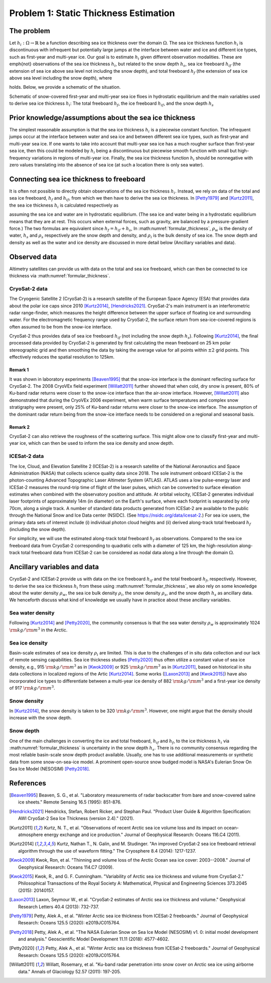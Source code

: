 .. _problem1:

=======================================
Problem 1: Static Thickness Estimation
=======================================

------------------------------------------------------
The problem
------------------------------------------------------

Let :math:`h_i: \Omega \to \mathbb{R}` be a function describing sea ice thickness over the domain :math:`\Omega`. 
The sea ice thickness function :math:`h_i` is discontinuous with infrequent but potentially large jumps at the interface between water and ice and different ice types, such as first-year and multi-year ice. 
Our goal is to estimate :math:`h_i` given different observation modalities. 
These are \emph{not} observations of the sea ice thickness :math:`h_i`, but related to the snow depth :math:`h_s`, sea ice freeboard :math:`h_{if}` (the extension of sea ice above sea level not including the snow depth), and total freeboard :math:`h_f` (the extension of sea ice above sea level including the snow depth), where 

.. math:: 
    :label: freeboard

     h_f = h_{if} + h_s

holds. 
Below, we provide a schematic of the situation. 

.. image:: figures_problem1/ice_profile.png
  :width: 100%
  :alt: Alternative text

Schematic of snow-covered first-year and multi-year sea ice floes in hydrostatic equilibrium and the main variables used to derive sea ice thickness :math:`h_i`: The total freeboard :math:`h_f`, the ice freeboard :math:`h_{if}`, and the snow depth :math:`h_s`


----------------------------------------------------------------------------------
Prior knowledge/assumptions about the sea ice thickness
----------------------------------------------------------------------------------

The simplest reasonable assumption is that the sea ice thickness :math:`h_i` is a piecewise constant function. 
The infrequent jumps occur at the interface between water and sea ice and between different sea ice types, such as first-year and multi-year sea ice. 
If one wants to take into account that multi-year sea ice has a much rougher surface than first-year sea ice, then this could be modeled by :math:`h_i` being a discontinuous but piecewise smooth function with small but high-frequency variations in regions of multi-year ice. 
Finally, the sea ice thickness function :math:`h_i` should be nonnegative with zero values translating into the absence of sea ice (at such a location there is only sea water). 


----------------------------------------------------------------------------------
Connecting sea ice thickness to freeboard
----------------------------------------------------------------------------------

It is often not possible to directly obtain observations of the sea ice thickness :math:`h_i`. 
Instead, we rely on data of the total and sea ice freeboard, :math:`h_f` and :math:`h_{if}`, from which we then have to derive the sea ice thickness. 
In [Petty1979]_ and [Kurtz2011]_, the sea ice thickness :math:`h_i` is calculated respectively as 

.. math:: 
    :label: formular_thickness
    
    h_i = \frac{ h_f \rho_w }{ \rho_w - \rho_i } + \frac{h_s(\rho_s-\rho_w)}{\rho_w - \rho_i}, \quad 
    h_i = \frac{ h_{if} \rho_w }{ \rho_w - \rho_i } + \frac{h_s \rho_s}{\rho_w - \rho_i},

assuming the sea ice and water are in hydrostatic equilibrium. 
(The sea ice and water being in a hydrostatic equilibrium means that they are at rest. This occurs when external forces, such as gravity, are balanced by a pressure-gradient force.) 
The two formulas are equivalent since :math:`h_f = h_{if} + h_s`, 
In :math:numref:`formular_thickness`, :math:`\rho_w` is the density of water, :math:`h_s` and :math:`\rho_s` respectively are the snow depth and density, and :math:`\rho_i` is the bulk density of sea ice. 
The snow depth and density as well as the water and ice density are discussed in more detail below (Ancillary variables and data). 


------------------------------------------------------
Observed data
------------------------------------------------------

Altimetry satellites can provide us with data on the total and sea ice freeboard, which can then be connected to ice thickness via :math:numref:`formular_thickness`. 


^^^^^^^^^^^^^^^^^^^^^^^^^^^^^^^^^^^^^^^^^^^^^^^^^^^^^^
CryoSat-2 data
^^^^^^^^^^^^^^^^^^^^^^^^^^^^^^^^^^^^^^^^^^^^^^^^^^^^^^

The Cryogenic Satellite 2 (CryoSat-2) is a research satellite of the European Space Agency (ESA) that provides data about the polar ice caps since 2010 [Kurtz2014]_, [Hendricks2021]_. 
CryoSat-2's main instrument is an interferometric radar range-finder, which measures the height difference between the upper surface of floating ice and surrounding water. 
For the electromagnetic frequency range used by CryoSat-2, the surface return from sea-ice-covered regions is often assumed to be from the snow-ice interface. 

.. image:: figures_problem1/CryoSat2_schematic.png
  :width: 100%

CryoSat-2 thus provides data of sea ice freeboard :math:`h_{if}` (not including the snow depth :math:`h_s`).
Following [Kurtz2014]_, the final processed data provided by CryoSat-2 is generated by first calculating the mean freeboard on 25 km polar stereographic grid and then smoothing the data by taking the average value for all points within :math:`\pm2` grid points. 
This effectively reduces the spatial resolution to 125km. 

.. image:: figures_problem1/CryoSat2_grid.png
  :width: 100%
  
+++++++++++++++++++++++++++++++++++++++++++
Remark 1  
+++++++++++++++++++++++++++++++++++++++++++
  
It was shown in laboratory experiments [Beaven1995]_ that the snow-ice interface is the dominant reflecting surface for CryoSat-2. 
The 2008 CryoVEx field experiment [Willatt2011]_ further showed that when cold, dry snow is present, 80% of Ku-band radar returns were closer to the snow-ice interface than the air-snow interface. 
However, [Willatt2011]_ also demonstrated that during the CryoVEx 2006 experiment, when warm surface temperatures and complex snow stratigraphy were present, only 25% of Ku-band radar returns were closer to the snow-ice interface. 
The assumption of the dominant radar return being from the snow-ice interface needs to be considered on a regional and seasonal basis.  

+++++++++++++++++++++++++++++++++++++++++++
Remark 2  
+++++++++++++++++++++++++++++++++++++++++++

CryoSat-2 can also retrieve the roughness of the scattering surface. 
This might allow one to classify first-year and multi-year ice, which can then be used to inform the sea ice density and snow depth. 
    

^^^^^^^^^^^^^^^^^^^^^^^^^^^^^^^^^^^^^^^^^^^^^^^^^^^^^^
ICESat-2 data
^^^^^^^^^^^^^^^^^^^^^^^^^^^^^^^^^^^^^^^^^^^^^^^^^^^^^^

The Ice, Cloud, and Elevation Satellite 2 (ICESat-2) is a research satellite of the National Aeronautics and Space Administration (NASA) that collects science quality data since 2018. 
The sole instrument onboard ICESat-2 is the photon-counting Advanced Topographic Laser Altimeter System (ATLAS). 
ATLAS uses a low pulse-energy laser and ICESat-2 measures the round-trip time of flight of the laser pulses, which can be converted to surface elevation estimates when combined with the observatory position and attitude. 
At orbital velocity, ICESat-2 generates individual laser footprints of approximately 14m (in diameter) on the Earth's surface, where each footprint is separated by only 70cm, along a single track.  
A number of standard data products generated from ICESat-2 are available to the public through the National Snow and Ice Data center (NSIDC). 
(See `https://nsidc.org/data/icesat-2 <https://nsidc.org/data/icesat-2>`_.)
For sea ice users, the primary data sets of interest include (i) individual photon cloud heights and (ii) derived along-track total freeboard :math:`h_f` (including the snow depth). 

.. image:: figures_problem1/ICESat2_schematic.png
  :width: 100%

For simplicity, we will use the estimated along-track total freeboard :math:`h_f` as observations. 
Compared to the sea ice freeboard data from CryoSat-2 corresponding to quadratic cells with a diameter of 125 km, the high-resolution along-track total freeboard data from ICESat-2 can be considered as nodal data along a line through the domain :math:`\Omega`.

.. image:: figures_problem1/ICESat2_coverage.png
  :width: 100%


------------------------------------------------------
Ancillary variables and data
------------------------------------------------------

CryoSat-2 and ICESat-2 provide us with data on the ice freeboard :math:`h_{if}` and the total freeboard :math:`h_f`, respectively. 
However, to derive the sea ice thickness :math:`h_i` from these using :math:numref:`formular_thickness`, we also rely on some knowledge about the water density :math:`\rho_w`, the sea ice bulk density :math:`\rho_i`, the snow density :math:`\rho_s`, and the snow depth :math:`h_s` as ancillary data. 
We henceforth discuss what kind of knowledge we usually have in practice about these ancillary variables. 


^^^^^^^^^^^^^^^^^^^^^^^^^^^^^^^^^^^^^^^^^^^^^^^^^^^^^^
Sea water density
^^^^^^^^^^^^^^^^^^^^^^^^^^^^^^^^^^^^^^^^^^^^^^^^^^^^^^

Following [Kurtz2014]_ and [Petty2020]_, the community consensus is that the sea water density :math:`\rho_w` is approximately 1024 :math:`\rm{kg}/\rm{m}^3` in the Arctic.  


^^^^^^^^^^^^^^^^^^^^^^^^^^^^^^^^^^^^^^^^^^^^^^^^^^^^^^
Sea ice density
^^^^^^^^^^^^^^^^^^^^^^^^^^^^^^^^^^^^^^^^^^^^^^^^^^^^^^

Basin-scale estimates of sea ice density :math:`\rho_i` are limited. 
This is due to the challenges of in situ data collection and our lack of remote sensing capabilities. 
Sea ice thickness studies [Petty2020]_ thus often utilize a constant value of sea ice density, e.g., 915 :math:`\rm{kg}/\rm{m}^3` as in [Kwok2009]_ or 925 :math:`\rm{kg}/\rm{m}^3` as in [Kurtz2011]_, based on historical in situ data collections in localized regions of the Artic [Kurtz2014]_.
Some works ([Laxon2013]_ and [Kwok2015]_) have also incorporated ice types to differentiate between a multi-year ice density of 882 :math:`\rm{kg}/\rm{m}^3` and a first-year ice density of 917 :math:`\rm{kg}/\rm{m}^3`.


^^^^^^^^^^^^^^^^^^^^^^^^^^^^^^^^^^^^^^^^^^^^^^^^^^^^^^
Snow density
^^^^^^^^^^^^^^^^^^^^^^^^^^^^^^^^^^^^^^^^^^^^^^^^^^^^^^

In [Kurtz2014]_, the snow density is taken to be 320 :math:`\rm{kg}/\rm{m}^3`. 
However, one might argue that the density should increase with the snow depth.  


^^^^^^^^^^^^^^^^^^^^^^^^^^^^^^^^^^^^^^^^^^^^^^^^^^^^^^
Snow depth
^^^^^^^^^^^^^^^^^^^^^^^^^^^^^^^^^^^^^^^^^^^^^^^^^^^^^^

One of the main challenges in converting the ice and total freeboard, :math:`h_{if}` and :math:`h_f`, to the ice thickness :math:`h_i` via :math:numref:`formular_thickness` is uncertainty in the snow depth :math:`h_s`.  
There is no community consensus regarding the most reliable basin-scale snow depth product available. 
Usually, one has to use additional measurements or synthetic data from some snow-on-sea-ice model. 
A prominent open-source snow budged model is NASA's Eulerian Snow On Sea Ice Model (NESOSIM) [Petty2018]_. 


------------------------------------------------------
References
------------------------------------------------------

.. [Beaven1995] Beaven, S. G., et al. "Laboratory measurements of radar backscatter from bare and snow-covered saline ice sheets." Remote Sensing 16.5 (1995): 851-876.

.. [Hendricks2021] Hendricks, Stefan, Robert Ricker, and Stephan Paul. "Product User Guide & Algorithm Specification: AWI CryoSat-2 Sea Ice Thickness (version 2.4)." (2021).

.. [Kurtz2011] Kurtz, N. T., et al. "Observations of recent Arctic sea ice volume loss and its impact on ocean-atmosphere energy exchange and ice production." Journal of Geophysical Research: Oceans 116.C4 (2011).

.. [Kurtz2014] Kurtz, Nathan T., N. Galin, and M. Studinger. "An improved CryoSat-2 sea ice freeboard retrieval algorithm through the use of waveform fitting." The Cryosphere 8.4 (2014): 1217-1237.

.. [Kwok2009] Kwok, Ron, et al. "Thinning and volume loss of the Arctic Ocean sea ice cover: 2003--2008." Journal of Geophysical Research: Oceans 114.C7 (2009).

.. [Kwok2015] Kwok, R., and G. F. Cunningham. "Variability of Arctic sea ice thickness and volume from CryoSat-2." Philosophical Transactions of the Royal Society A: Mathematical, Physical and Engineering Sciences 373.2045 (2015): 20140157.

.. [Laxon2013] Laxon, Seymour W., et al. "CryoSat-2 estimates of Arctic sea ice thickness and volume." Geophysical Research Letters 40.4 (2013): 732-737.

.. [Petty1979] Petty, Alek A., et al. "Winter Arctic sea ice thickness from ICESat-2 freeboards." Journal of Geophysical Research: Oceans 125.5 (2020): e2019JC015764. 

.. [Petty2018] Petty, Alek A., et al. "The NASA Eulerian Snow on Sea Ice Model (NESOSIM) v1. 0: initial model development and analysis." Geoscientific Model Development 11.11 (2018): 4577-4602.

.. [Petty2020] Petty, Alek A., et al. "Winter Arctic sea ice thickness from ICESat-2 freeboards." Journal of Geophysical Research: Oceans 125.5 (2020): e2019JC015764.

.. [Willatt2011] Willatt, Rosemary, et al. "Ku-band radar penetration into snow cover on Arctic sea ice using airborne data." Annals of Glaciology 52.57 (2011): 197-205.

